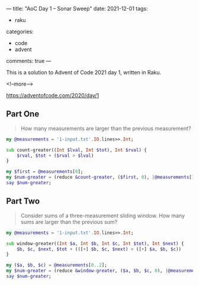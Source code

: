 ---
title: "AoC Day 1 – Sonar Sweep"
date: 2021-12-01
tags:
  - raku
categories:
  - code
  - advent
comments: true
---

This is a solution to Advent of Code 2021 day 1, written in Raku.

<!--more-->

[[https://adventofcode.com/2020/day/1]]

** Part One

#+begin_quote
How many measurements are larger than the previous measurement?
#+end_quote

#+begin_src raku :results output
my @measurements = '1-input.txt'.IO.lines>>.Int;

sub count-greater((Int $lval, Int $tot), Int $rval) {
    $rval, $tot + ($rval > $lval)
}

my $first = @measurements[0];
my $num-greater = (reduce &count-greater, ($first, 0), |@measurements[1..*])[1];
say $num-greater;
#+end_src

#+RESULTS:
: 1139

** Part Two

#+begin_quote
Consider sums of a three-measurement sliding window. How many sums are larger than the previous
sum?
#+end_quote

#+begin_src raku :results output
my @measurements = '1-input.txt'.IO.lines>>.Int;

sub window-greater((Int $a, Int $b, Int $c, Int $tot), Int $next) {
    $b, $c, $next, $tot + (([+] $b, $c, $next) > ([+] $a, $b, $c))
}

my ($a, $b, $c) = @measurements[0..2];
my $num-greater = (reduce &window-greater, ($a, $b, $c, 0), |@measurements[3..*])[3];
say $num-greater;
#+end_src

#+RESULTS:
: 1103
